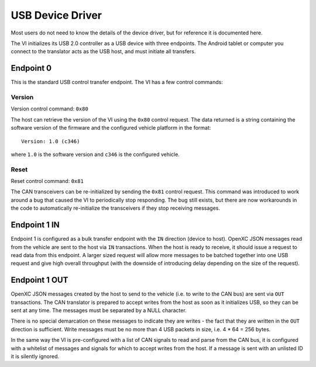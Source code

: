 =================
USB Device Driver
=================

Most users do not need to know the details of the device driver, but for
reference it is documented here.

The VI initializes its USB 2.0 controller as a USB device with three
endpoints. The Android tablet or computer you connect to the translator acts as
the USB host, and must initiate all transfers.

Endpoint 0
===========

This is the standard USB control transfer endpoint. The VI has a few control
commands:

Version
-------

Version control command: ``0x80``

The host can retrieve the version of the VI using the ``0x80`` control request.
The data returned is a string containing the software version of the firmware
and the configured vehicle platform in the format:

::

    Version: 1.0 (c346)

where ``1.0`` is the software version and ``c346`` is the configured
vehicle.

Reset
-----

Reset control command: ``0x81``

The CAN transceivers can be re-initialized by sending the ``0x81`` control
request. This command was introduced to work around a bug that caused the VI to
periodically stop responding. The bug still exists, but there are now
workarounds in the code to automatically re-initialize the transceivers if they
stop receiving messages.

Endpoint 1 IN
=============

Endpoint 1 is configured as a bulk transfer endpoint with the ``IN``
direction (device to host). OpenXC JSON messages read from the vehicle
are sent to the host via ``IN`` transactions. When the host is ready to
receive, it should issue a request to read data from this endpoint. A
larger sized request will allow more messages to be batched together
into one USB request and give high overall throughput (with the downside
of introducing delay depending on the size of the request).

Endpoint 1 OUT
==============

OpenXC JSON messages created by the host to send to the vehicle (i.e. to
write to the CAN bus) are sent via ``OUT`` transactions. The CAN
translator is prepared to accept writes from the host as soon as it
initializes USB, so they can be sent at any time. The messages must be separated
by a NULL character.

There is no special demarcation on these messages to indicate they are writes -
the fact that they are written in the ``OUT`` direction is sufficient. Write
messages must be no more than 4 USB packets in size, i.e. 4 \* 64 = 256 bytes.

In the same way the VI is pre-configured with a list of CAN signals to read and
parse from the CAN bus, it is configured with a whitelist of messages and
signals for which to accept writes from the host. If a message is sent with an
unlisted ID it is silently ignored.

